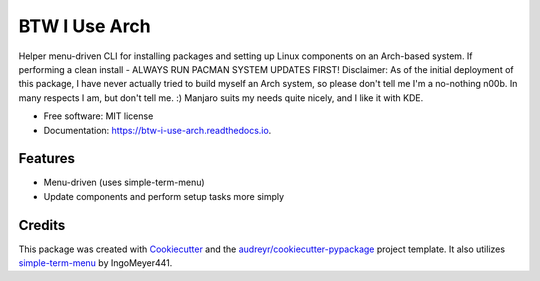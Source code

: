 ==============
BTW I Use Arch
==============


.. image:: https://img.shields.io/pypi/v/btw_i_use_arch.svg
        :target: https://pypi.python.org/pypi/btw_i_use_arch

.. image:: https://img.shields.io/travis/kellerjustin/btw_i_use_arch.svg
        :target: https://travis-ci.com/kellerjustin/btw_i_use_arch

.. image:: https://readthedocs.org/projects/btw-i-use-arch/badge/?version=latest
        :target: https://btw-i-use-arch.readthedocs.io/en/latest/?version=latest
        :alt: Documentation Status


.. image:: https://pyup.io/repos/github/kellerjustin/btw_i_use_arch/shield.svg
     :target: https://pyup.io/repos/github/kellerjustin/btw_i_use_arch/
     :alt: Updates



Helper menu-driven CLI for installing packages and setting up Linux components on an 
Arch-based system.
If performing a clean install - ALWAYS RUN PACMAN SYSTEM UPDATES FIRST!
Disclaimer: As of the initial deployment of this package,
I have never actually tried to build myself an Arch system, so please don't
tell me I'm a no-nothing n00b. In many respects I am, but don't tell me. :)
Manjaro suits my needs quite nicely, and I like it with KDE.


* Free software: MIT license
* Documentation: https://btw-i-use-arch.readthedocs.io.


Features
--------

* Menu-driven (uses simple-term-menu)
* Update components and perform setup tasks more simply

Credits
-------

This package was created with Cookiecutter_ and the `audreyr/cookiecutter-pypackage`_ project template.
It also utilizes simple-term-menu_ by IngoMeyer441.

.. _Cookiecutter: https://github.com/audreyr/cookiecutter
.. _`audreyr/cookiecutter-pypackage`: https://github.com/audreyr/cookiecutter-pypackage
.. _simple-term-menu: https://github.com/IngoMeyer441/simple-term-menu
